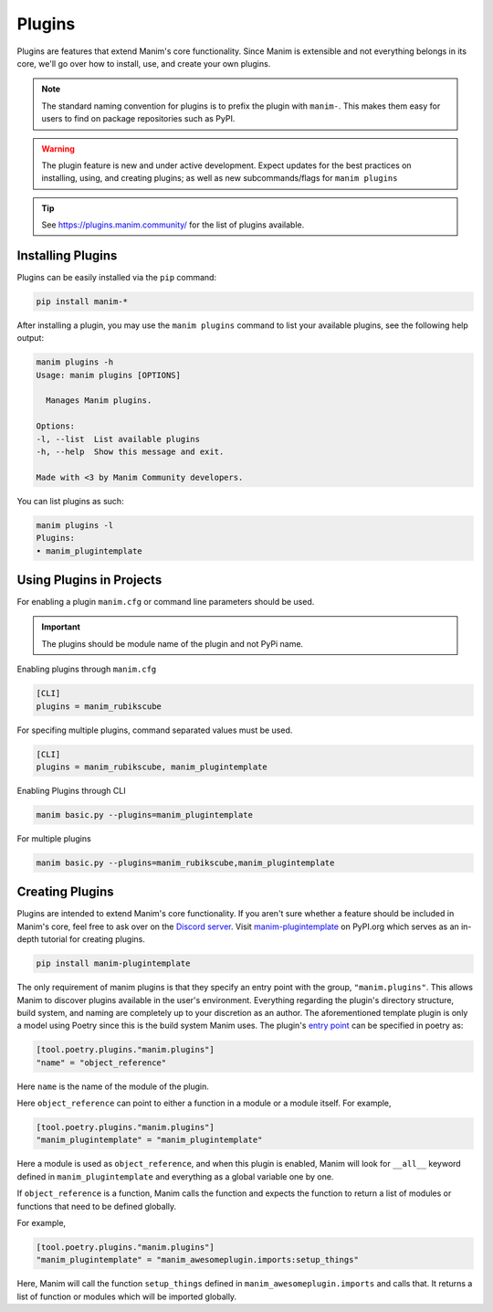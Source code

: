 .. _plugins:

=======
Plugins
=======

Plugins are features that extend Manim's core functionality. Since Manim is
extensible and not everything belongs in its core, we'll go over how to
install, use, and create your own plugins.

.. note:: 

    The standard naming convention for plugins is to prefix the plugin with
    ``manim-``. This makes them easy for users to find on package
    repositories such as PyPI.

.. WARNING::

    The plugin feature is new and under active development. Expect updates
    for the best practices on installing, using, and creating plugins; as
    well as new subcommands/flags for ``manim plugins``

.. tip::

    See https://plugins.manim.community/ for the list of plugins available.

Installing Plugins
******************
Plugins can be easily installed via the ``pip``
command:

.. code-block:: bash

    pip install manim-*

After installing a plugin, you may use the ``manim plugins`` command to list
your available plugins, see the following help output:

.. code-block:: bash

    manim plugins -h
    Usage: manim plugins [OPTIONS]

      Manages Manim plugins.

    Options:
    -l, --list  List available plugins
    -h, --help  Show this message and exit.

    Made with <3 by Manim Community developers.

You can list plugins as such:

.. code-block:: bash

    manim plugins -l
    Plugins:
    • manim_plugintemplate

Using Plugins in Projects
*************************
For enabling a plugin ``manim.cfg`` or command line parameters should be used.

.. important::

    The plugins should be module name of the plugin and not PyPi name.

Enabling plugins through ``manim.cfg`` 

.. code-block:: ini

    [CLI]
    plugins = manim_rubikscube

For specifing multiple plugins, command separated values must be used.

.. code-block:: ini

    [CLI]
    plugins = manim_rubikscube, manim_plugintemplate

Enabling Plugins through CLI

.. code-block:: bash

    manim basic.py --plugins=manim_plugintemplate

For multiple plugins

.. code-block:: bash

    manim basic.py --plugins=manim_rubikscube,manim_plugintemplate

Creating Plugins
****************
Plugins are intended to extend Manim's core functionality. If you aren't sure
whether a feature should be included in Manim's core, feel free to ask over
on the `Discord server <https://www.manim.community/discord/>`_. Visit
`manim-plugintemplate <https://pypi.org/project/manim-plugintemplate/>`_
on PyPI.org which serves as an in-depth tutorial for creating plugins.

.. code-block:: bash

    pip install manim-plugintemplate

The only requirement of manim plugins is that they specify an entry point
with the group, ``"manim.plugins"``. This allows Manim to discover plugins
available in the user's environment. Everything regarding the plugin's
directory structure, build system, and naming are completely up to your
discretion as an author. The aforementioned template plugin is only a model
using Poetry since this is the build system Manim uses. The plugin's `entry
point <https://packaging.python.org/specifications/entry-points/>`_ can be
specified in poetry as:

.. code-block:: toml

    [tool.poetry.plugins."manim.plugins"]
    "name" = "object_reference"

Here ``name`` is the name of the module of the plugin.

Here ``object_reference`` can point to either a function in a module or a module
itself. For example,

.. code-block:: toml

    [tool.poetry.plugins."manim.plugins"]
    "manim_plugintemplate" = "manim_plugintemplate"

Here a module is used as ``object_reference``, and when this plugin is enabled,
Manim will look for ``__all__`` keyword defined in ``manim_plugintemplate`` and
everything as a global variable one by one.

If ``object_reference`` is a function, Manim calls the function and expects the
function to return a list of modules or functions that need to be defined globally.

For example,

.. code-block:: toml

    [tool.poetry.plugins."manim.plugins"]
    "manim_plugintemplate" = "manim_awesomeplugin.imports:setup_things"

Here, Manim will call the function ``setup_things`` defined in
``manim_awesomeplugin.imports`` and calls that. It returns a list of function or
modules which will be imported globally.
